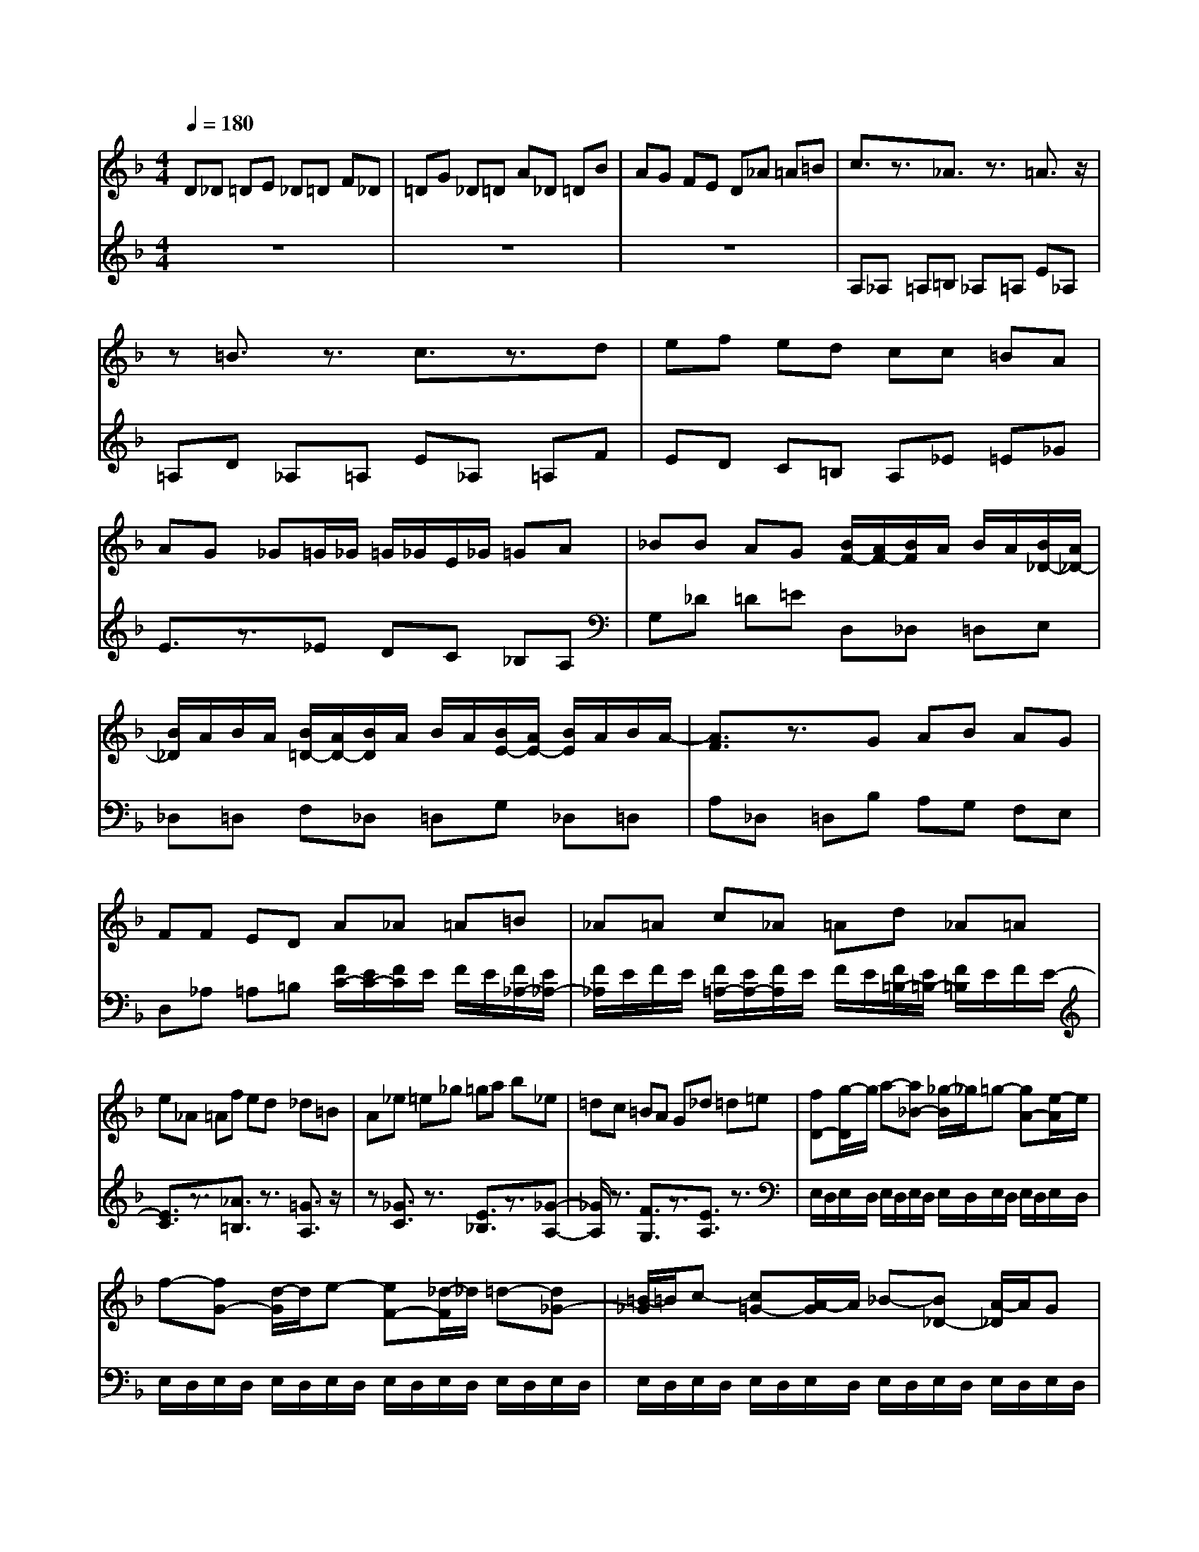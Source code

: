 % input file /afs/.ir/users/q/u/quinlanj/cs221/project/training_data/bwv811h.mid
% format 1 file 4 tracks
Error: Time=44736 Track=2 Note terminated when not on - pitch 62
Error: Time=67776 Track=2 Note terminated when not on - pitch 62
X: 1
T: 
M: 4/4
L: 1/8
Q:1/4=180
% Last note suggests unknown mode tune
K:F % 1 flats
% Time signature=12/16  MIDI-clocks/click=18  32nd-notes/24-MIDI-clocks=8
% Time signature=12/16  MIDI-clocks/click=18  32nd-notes/24-MIDI-clocks=8
V:1
%English Suite 6, 7. Gigue
%%MIDI program 0
D_D =DE _D=D F_D|=DG _D=D A_D =DB|AG FE D_A =A=B|c3/2z3/2_A3/2z3/2 =A3/2z/2|
z=B3/2z3/2 c3/2z3/2d|ef ed cc =BA|AG _G=G/2_G/2 =G/2_G/2E/2_G/2 =GA|_BB AG [B/2F/2-][A/2F/2-][B/2F/2]A/2 B/2A/2[B/2_D/2-][A/2_D/2-]|
[B/2_D/2]A/2B/2A/2 [B/2=D/2-][A/2D/2-][B/2D/2]A/2 B/2A/2[B/2E/2-][A/2E/2-] [B/2E/2]A/2B/2A/2-|[A3/2F3/2]z3/2G AB AG|FF ED A_A =A=B|_A=A c_A =Ad _A=A|
e_A =Af ed _d=B|A_e =e_g =ga b_e|=dc =BA G_d =d=e|[fD-][g/2-D/2]g/2 a-[a_B-] [_g/2-B/2]_g/2=g- [gA-][e/2-A/2]e/2|
f-[fG-] [d/2-G/2]d/2e- [eF-][_d/2-F/2]_d/2 =d-[d_G-]|[=B/2-_G/2]=B/2c- [c=G-][A/2-G/2]A/2 _B-[B_D-] [A/2-_D/2]A/2G|[F/2-B,/2][F/2-A,/2][F/2B,/2]A,/2 B,/2A,/2[_D/2-B,/2][_D/2-A,/2] [_D/2B,/2]A,/2B,/2A,/2 [=D/2-B,/2][D/2-A,/2][D/2B,/2]A,/2|B,/2A,/2[E/2-B,/2][E/2-A,/2] [E/2B,/2]A,/2B,/2A,/2- [F3/2A,3/2]z3/2[_d-E-]|
[_d/2E/2]z3/2 [c3/2D3/2]z3/2[=B3/2F3/2]z3/2|[A3/2_E3/2]z3/2[=B3/2D3/2]z3/2 [_B3/2C3/2]z/2|z[A3/2_E3/2]z3/2 [G3/2D3/2]z3/2A|=B_d =de f=B3-|
[e=B-][_e=B-] [=e/2-=B/2]e/2[_gA-] [_eA-][=e/2-A/2]e/2 _a_e|=e=a _e=e =b_e =ec'|=ba _a_g e_b =a=g|_ge df ed [cA,-][=B/2-A,/2]=B/2|
[A-A][_eA-] [=eA-][_g/2-A/2]_g/2- [_g_A-][e/2-_A/2]e/2 f-[fG-]|[_e/2-G/2]_e/2=e- [e_G-][_e/2-_G/2]_e/2 =e-[eF-] [_d/2-F/2]_d/2=d-|[d=E-][_d/2-E/2]_d/2 =d-[d=A-] [=B/2-A/2]=B/2c- [c_E-][=B/2-_E/2]=B/2|c-[cD-] [A/2-D/2]A/2_B- [B_D-][A/2-_D/2]A/2 B-[BC-]|
[_A/2-C/2]_A/2=A- [A=B,-][_A/2-=B,/2]_A/2 =A-[A=D-] [_G/2-D/2]_G/2_A|=A_A =A=B _A=A _d_A|=A=d _A=A e_A =Af|e[d_A] [_d=A-][eA-] [_aA-][=a2-A2]a/2z/2|
D_D =D=E _D=D F_D|=D=G _D=D A_D =D_B|AG FE D_A =A=B|c3/2z3/2_A3/2z3/2 =A3/2z/2|
z=B3/2z3/2 c3/2z3/2=d|ef ed cc =BA|AG _G=G/2_G/2 =G/2_G/2E/2_G/2 =GA|_BB AG [B/2F/2-][A/2F/2-][B/2F/2]A/2 B/2A/2[B/2_D/2-][A/2_D/2-]|
[B/2_D/2]A/2B/2A/2 [B/2=D/2-][A/2D/2-][B/2D/2]A/2 B/2A/2[B/2E/2-][A/2E/2-] [B/2E/2]A/2B/2A/2-|[A3/2F3/2]z3/2G AB AG|FF ED A_A =A=B|_A=A c_A =Ad _A=A|
e_A =Af ed _d=B|A_e =e_g =ga b_e|=dc =BA G_d =d=e|[fD-][g/2-D/2]g/2 a-[a_B-] [_g/2-B/2]_g/2=g- [gA-][e/2-A/2]e/2|
f-[fG-] [d/2-G/2]d/2e- [eF-][_d/2-F/2]_d/2 =d-[d_G-]|[=B/2-_G/2]=B/2c- [c=G-][A/2-G/2]A/2 _B-[B_D-] [A/2-_D/2]A/2G|[F/2-_B,/2][F/2-A,/2][F/2B,/2]A,/2 B,/2A,/2[_D/2-B,/2][_D/2-A,/2] [_D/2B,/2]A,/2B,/2A,/2 [=D/2-B,/2][D/2-A,/2][D/2B,/2]A,/2|B,/2A,/2[E/2-B,/2][E/2-A,/2] [E/2B,/2]A,/2B,/2A,/2- [F3/2A,3/2]z3/2[_d-E-]|
[_d/2E/2]z3/2 [c3/2D3/2]z3/2[=B3/2F3/2]z3/2|[A3/2_E3/2]z3/2[=B3/2D3/2]z3/2 [_B3/2C3/2]z/2|z[A3/2_E3/2]z3/2 [G3/2D3/2]z3/2A|=B_d =de f=B3-|
[e=B-][_e=B-] [=e/2-=B/2]e/2[_gA-] [_eA-][=e/2-A/2]e/2 _a_e|=e=a _e=e =b_e =ec'|=ba _a_g e_b =a=g|_ge df ed [cA,-][=B/2-A,/2]=B/2|
[A-A][_eA-] [=eA-][_g/2-A/2]_g/2- [_g_A-][e/2-_A/2]e/2 f-[fG-]|[_e/2-G/2]_e/2=e- [e_G-][_e/2-_G/2]_e/2 =e-[eF-] [_d/2-F/2]_d/2=d-|[d=E-][_d/2-E/2]_d/2 =d-[d=A-] [=B/2-A/2]=B/2c- [c_E-][=B/2-_E/2]=B/2|c-[cD-] [A/2-D/2]A/2_B- [B_D-][A/2-_D/2]A/2 B-[BC-]|
[_A/2-C/2]_A/2=A- [A=B,-][_A/2-=B,/2]_A/2 =A-[A=D-] [_G/2-D/2]_G/2_A|=A_A =A=B _A=A _d_A|=A=d _A=A e_A =Af|e[d_A] [_d=A-][eA-] [_aA-][=a2-A2]a/2z/2|
z8|z8|z8|A_B A=G BA FB|
A=E BA DB A_D|=DE _G=G A_E DC|D/2_D/2=D z_E =E_G _A=A|=BF ED [eC-][f/2-C/2]f/2 e[=dF-]|
[f/2-F/2]f/2e [cE-][f/2-E/2]f/2 e[=BD-] [f/2-D/2]f/2e|[AC-][f/2-C/2]f/2 e_A =A=B _d=d|e_B A=G [F/2-E/2][F/2-D/2][F/2E/2]D/2 E/2D/2[_G/2-E/2][_G/2-D/2]|[_G/2E/2]D/2E/2D/2 [=G/2-E/2][G/2-D/2][G/2E/2]D/2 E/2D/2[A/2-E/2][A/2-D/2] [A/2E/2]D/2E/2D/2-|
[B3/2D3/2]z3/2[c3/2_E3/2]z3/2 [d3/2F3/2]z/2|z[=B3/2D3/2]z3/2 [_d3/2G3/2]z3/2[=d-F-]|[d/2F/2]z3/2 [e3/2G3/2]z3/2[_d3/2=E3/2]z3/2|[e/2A/2-][=d/2A/2-][e/2A/2]d/2 e/2d/2e/2d/2 e/2d/2e/2d/2 e/2d/2e/2d/2|
e/2d/2e/2d/2 e/2d/2e/2d2z2z/2|z8|ab a=g ba fb|ae ba db a_d|
=de _g=g a_e dc|=BA _A_e =e_g _a=a|=bf ed _d=d e_B|=AG _G=G AF ED|
[_D/2-_B,/2][_D/2-A,/2][_D/2-B,/2][_D/2-A,/2] [_D/2-B,/2][_D/2-A,/2][_D/2-B,/2][_D/2-A,/2] [_D/2-B,/2][_D/2A,/2]B,/2A,/2 [=D/2-B,/2][D/2-A,/2][D/2B,/2]A,/2|B,/2A,/2[E/2-B,/2][E/2-A,/2] [E/2B,/2]A,/2B,/2A,/2- [F3/2A,3/2]z3/2[B-G-]|[B/2G/2]z3/2 [A3/2D3/2]z3/2[c3/2A3/2]z3/2|[=B3/2E3/2]z3/2[fd-] [e/2-d/2]e/2d [eA-][f/2-A/2]f/2|
=g[g_d-] [a/2-_d/2]a/2_b [b/2=d/2-][a/2d/2-][b/2d/2]a/2 b/2a/2b/2a/2|b/2a/2b/2a/2 b/2a/2b/2a/2 b/2a/2b/2a/2 b/2a/2b/2a/2|b/2a/2b/2a/2 b/2a/2b/2a/2 b/2a/2b/2a/2 b/2a/2b/2a/2|b/2a/2b/2a/2 b/2a/2b/2a/2 b/2a/2b/2a/2 b/2a/2b/2a/2|
b/2a/2b/2a/2 b/2a/2b/2a/2 b/2a/2b/2a/2 b/2a/2b/2a/2-|ab ag ba fb|ae ba db a_d|=de fg a_e dc|
d_d =dE _d=d F_d|=dG _d=d A_d =d_B|AG FE Df =ed|[_dE][=BF] [AG][bA] [a=B][g_d] [f=d-][e/2-d/2]e/2|
[d-dc][gd-_B] [ad-A][b/2-d/2G/2-][b/2-G/2] [b_d-A-][a/2-_d/2A/2]a/2 b-[bc-]|[_a/2-c/2]_a/2=a- [a=B-][_a/2-=B/2]_a/2 =a-[a_B-] [_g/2-B/2]_g/2=g-|[gA-][_g/2-A/2]_g/2 =g-[g=d-] [e/2-d/2]e/2f- [f_A-][e/2-_A/2]e/2|f[fG-] [d/2-G/2]d/2_e- [_e_G-][d/2-_G/2]d/2 _e-[_eF-]|
[_d/2-F/2]_d/2=d- [dE-][_d/2-E/2]_d/2 =d-[d=G-] [=BG-][cG-]|[d-G][d-_G] [d-=G][d-=A] [d-_G][d-=G] [d-_B][d-_G]|[d-=G][d-c] [d-_G][d-=G] [d-d][d-A] [d-B][d-c]|[d-B][d-A] [d-G][d/2B/2-B/2-][B/2-B/2] [B/2E/2-]E/2[A2-_G2-][A/2_G/2]z/2|
z8|z8|z8|AB A=G BA FB|
AE BA DB A_D|=DE _G=G A_E DC|D/2_D/2=D z_E =E_G _A=A|=BF ED [=eC-][f/2-C/2]f/2 e[dF-]|
[f/2-F/2]f/2e [cE-][f/2-E/2]f/2 e[=BD-] [f/2-D/2]f/2e|[AC-][f/2-C/2]f/2 e_A =A=B _d=d|e_B A=G [F/2-E/2][F/2-D/2][F/2E/2]D/2 E/2D/2[_G/2-E/2][_G/2-D/2]|[_G/2E/2]D/2E/2D/2 [=G/2-E/2][G/2-D/2][G/2E/2]D/2 E/2D/2[A/2-E/2][A/2-D/2] [A/2E/2]D/2E/2D/2-|
[B3/2D3/2]z3/2[c3/2_E3/2]z3/2 [d3/2F3/2]z/2|z[=B3/2D3/2]z3/2 [_d3/2G3/2]z3/2[=d-F-]|[d/2F/2]z3/2 [e3/2G3/2]z3/2[_d3/2=E3/2]z3/2|[e/2A/2-][=d/2A/2-][e/2A/2]d/2 e/2d/2e/2d/2 e/2d/2e/2d/2 e/2d/2e/2d/2|
e/2d/2e/2d/2 e/2d/2e/2d2z2z/2|z8|ab ag ba fb|ae ba db a_d|
=de _g=g a_e dc|=BA _A_e =e_g _a=a|=bf ed _d=d e_B|=AG _G=G AF ED|
[_D/2-B,/2][_D/2-A,/2][_D/2-B,/2][_D/2-A,/2] [_D/2-B,/2][_D/2-A,/2][_D/2-B,/2][_D/2-A,/2] [_D/2-B,/2][_D/2A,/2]B,/2A,/2 [=D/2-B,/2][D/2-A,/2][D/2B,/2]A,/2|B,/2A,/2[E/2-B,/2][E/2-A,/2] [E/2B,/2]A,/2B,/2A,/2- [F3/2A,3/2]z3/2[B-G-]|[B/2G/2]z3/2 [A3/2D3/2]z3/2[c3/2A3/2]z3/2|[=B3/2E3/2]z3/2[fd-] [e/2-d/2]e/2d [eA-][f/2-A/2]f/2|
=g[g_d-] [a/2-_d/2]a/2_b [b/2=d/2-][a/2d/2-][b/2d/2]a/2 b/2a/2b/2a/2|b/2a/2b/2a/2 b/2a/2b/2a/2 b/2a/2b/2a/2 b/2a/2b/2a/2|b/2a/2b/2a/2 b/2a/2b/2a/2 b/2a/2b/2a/2 b/2a/2b/2a/2|b/2a/2b/2a/2 b/2a/2b/2a/2 b/2a/2b/2a/2 b/2a/2b/2a/2|
b/2a/2b/2a/2 b/2a/2b/2a/2 b/2a/2b/2a/2 b/2a/2b/2a/2-|ab ag ba fb|ae ba db a_d|=de fg a_e dc|
d_d =dE _d=d F_d|=dG _d=d A_d =d_B|AG FE Df =ed|[_dE][=BF] [AG][bA] [a=B][g_d] [f=d-][e/2-d/2]e/2|
[d-dc][gd-_B] [ad-A][b/2-d/2G/2-][b/2-G/2] [b_d-A-][a/2-_d/2A/2]a/2 b-[bc-]|[_a/2-c/2]_a/2=a- [a=B-][_a/2-=B/2]_a/2 =a-[a_B-] [_g/2-B/2]_g/2=g-|[gA-][_g/2-A/2]_g/2 =g-[g=d-] [e/2-d/2]e/2f- [f_A-][e/2-_A/2]e/2|f[fG-] [d/2-G/2]d/2_e- [_e_G-][d/2-_G/2]d/2 _e-[_eF-]|
[_d/2-F/2]_d/2=d- [dE-][_d/2-E/2]_d/2 =d-[d=G-] [=BG-][cG-]|[d-G][d-_G] [d-=G][d-=A] [d-_G][d-=G] [d-_B][d-_G]|[d-=G][d-c] [d-_G][d-=G] [d-d][d-A] [d-B][d-c]|[d-B][d-A] [d-G][d/2B/2-B/2-][B/2-B/2] [B/2E/2-]E/2[A2-_G2-][A/2_G/2]
V:2
%J.S. Bach, Edition Kalmus
%%MIDI program 0
z8|z8|z8|A,_A, =A,=B, _A,=A, E_A,|
=A,D _A,=A, E_A, =A,F|ED C=B, A,_E =E_G|E3/2z3/2_E DC _B,A,|G,_D =D=E D,_D, =D,E,|
_D,=D, F,_D, =D,G, _D,=D,|A,_D, =D,B, A,G, F,E,|D,_A, =A,=B, [F/2C/2-][E/2C/2-][F/2C/2]E/2 F/2E/2[F/2_A,/2-][E/2_A,/2-]|[F/2_A,/2]E/2F/2E/2 [F/2=A,/2-][E/2A,/2-][F/2A,/2]E/2 F/2E/2[F/2=B,/2-][E/2=B,/2-] [F/2=B,/2]E/2F/2E/2-|
[E3/2C3/2]z3/2[_A3/2=B,3/2]z3/2 [=G3/2A,3/2]z/2|z[_G3/2C3/2]z3/2 [E3/2_B,3/2]z3/2[_G-A,-]|[_G/2A,/2]z3/2 [F3/2G,3/2]z3/2[E3/2A,3/2]z3/2|E,/2D,/2E,/2D,/2 E,/2D,/2E,/2D,/2 E,/2D,/2E,/2D,/2 E,/2D,/2E,/2D,/2|
E,/2D,/2E,/2D,/2 E,/2D,/2E,/2D,/2 E,/2D,/2E,/2D,/2 E,/2D,/2E,/2D,/2|E,/2D,/2E,/2D,/2 E,/2D,/2E,/2D,/2 E,/2D,/2E,/2D,/2 E,/2D,/2E,/2D,/2|D,,_D,, =D,,E,, _D,,=D,, F,,_D,,|=D,,G,, _D,,=D,, A,,_D,, =D,,B,,|
A,,G,, _G,,E,, D,,_A,, =A,,=B,,|C,D, _E,_A,, =G,,F,, E,,D,,|C,,_G,, =G,,=A,, _B,,A,, G,,_D,|=D,=E, F,E, D,_A, =A,=B,|
C4- Cz [D3/2=B,3/2]z/2|z[C3/2A,3/2]z3/2 [=B,3/2_A,3/2]z3/2[_E-_G,-]|[_E/2_G,/2]z3/2 [D3/2E,3/2]z3/2[_D3/2=A,3/2]z3/2|[C3/2D,3/2]z3/2[=B,3/2_A,3/2]z3/2 =A,3/2z/2|
z_G,3/2z3/2 F,/2E,/2F,/2E,/2 F,/2E,/2F,/2E,/2|F,/2E,/2F,/2E,/2 F,/2E,/2F,/2E,/2 F,/2E,/2F,/2E,/2 F,/2E,/2F,/2E,/2|F,/2E,/2F,/2E,/2 F,/2E,/2F,/2E,/2 F,/2E,/2F,/2E,/2 F,/2E,/2F,/2E,/2|F,/2E,/2F,/2E,/2 F,/2E,/2F,/2E,/2 F,/2E,/2F,/2E,/2 F,/2E,/2F,/2E,/2|
F,/2E,/2F,/2E,/2 F,/2E,/2F,/2E,/2 F,/2E,/2F,/2E,/2 F,/2E,/2F,/2E,/2|[_DA,-][=B,A,-] [_DA,-][=DA,-] [=B,A,-][_DA,-] [=EA,-][=B,A,-]|[_DA,-][FA,-] [EA,-][=DA,-] [_DA,-][=B,A,-] [_DA,-][=DA,-]|[F2A,2-] [E4-A,4-] [EA,-]A,|
z8|z8|z8|A,_A, =A,=B, _A,=A, E_A,|
=A,D _A,=A, E_A, =A,F|ED C=B, A,_E =E_G|E3/2z3/2_E DC _B,A,|=G,_D =D=E D,_D, =D,E,|
_D,=D, F,_D, =D,G, _D,=D,|A,_D, =D,B, A,G, F,E,|D,_A, =A,=B, [F/2C/2-][E/2C/2-][F/2C/2]E/2 F/2E/2[F/2_A,/2-][E/2_A,/2-]|[F/2_A,/2]E/2F/2E/2 [F/2=A,/2-][E/2A,/2-][F/2A,/2]E/2 F/2E/2[F/2=B,/2-][E/2=B,/2-] [F/2=B,/2]E/2F/2E/2-|
[E3/2C3/2]z3/2[_A3/2=B,3/2]z3/2 [=G3/2A,3/2]z/2|z[_G3/2C3/2]z3/2 [E3/2_B,3/2]z3/2[_G-A,-]|[_G/2A,/2]z3/2 [F3/2G,3/2]z3/2[E3/2A,3/2]z3/2|E,/2D,/2E,/2D,/2 E,/2D,/2E,/2D,/2 E,/2D,/2E,/2D,/2 E,/2D,/2E,/2D,/2|
E,/2D,/2E,/2D,/2 E,/2D,/2E,/2D,/2 E,/2D,/2E,/2D,/2 E,/2D,/2E,/2D,/2|E,/2D,/2E,/2D,/2 E,/2D,/2E,/2D,/2 E,/2D,/2E,/2D,/2 E,/2D,/2E,/2D,/2|D,,_D,, =D,,E,, _D,,=D,, F,,_D,,|=D,,G,, _D,,=D,, A,,_D,, =D,,B,,|
A,,G,, _G,,E,, D,,_A,, =A,,=B,,|C,D, _E,_A,, =G,,F,, E,,D,,|C,,_G,, =G,,=A,, _B,,A,, G,,_D,|=D,=E, F,E, D,_A, =A,=B,|
C4- Cz [D3/2=B,3/2]z/2|z[C3/2A,3/2]z3/2 [=B,3/2_A,3/2]z3/2[_E-_G,-]|[_E/2_G,/2]z3/2 [D3/2E,3/2]z3/2[_D3/2=A,3/2]z3/2|[C3/2D,3/2]z3/2[=B,3/2_A,3/2]z3/2 =A,3/2z/2|
z_G,3/2z3/2 F,/2E,/2F,/2E,/2 F,/2E,/2F,/2E,/2|F,/2E,/2F,/2E,/2 F,/2E,/2F,/2E,/2 F,/2E,/2F,/2E,/2 F,/2E,/2F,/2E,/2|F,/2E,/2F,/2E,/2 F,/2E,/2F,/2E,/2 F,/2E,/2F,/2E,/2 F,/2E,/2F,/2E,/2|F,/2E,/2F,/2E,/2 F,/2E,/2F,/2E,/2 F,/2E,/2F,/2E,/2 F,/2E,/2F,/2E,/2|
F,/2E,/2F,/2E,/2 F,/2E,/2F,/2E,/2 F,/2E,/2F,/2E,/2 F,/2E,/2F,/2E,/2|[_DA,-][=B,A,-] [_DA,-][=DA,-] [=B,A,-][_DA,-] [=EA,-][=B,A,-]|[_DA,-][FA,-] [EA,-][=DA,-] [_DA,-][=B,A,-] [_DA,-][=DA,-]|[F2A,2-] [E4-A,4-] [EA,-]A,|
EF ED FE CF|E=B, FE A,F E_A,|=A,=B, _D=D E_B, A,=G,|F,3/2z3/2B,3/2z3/2 A,3/2z/2|
zG,3/2z3/2 F,3/2z3/2E,|D,_D, =D,E, _G,_G, =G,A,|A,=B, CC/2=B,/2 C3/2z/2 =B,A,|_A,_A, =A,=B, =B,/2A,/2=B,/2A,/2 =B,/2A,/2=B,/2A,/2|
=B,/2A,/2=B,/2A,/2 =B,/2A,/2=B,/2A,/2 =B,/2A,/2=B,/2A,/2 =B,/2A,/2=B,/2A,/2|A,3/2z3/2=B, A,_A, =A,=B,|_D_D =DE D,_E, D,C,|_E,D, B,,_E, D,A,, _E,D,|
G,,_E, D,_G,, =G,,A,, =B,,C,|D,_A,, G,,F,, E,,D,, _D,,_A,,|=A,,=B,, _D,=D, =E,_B,, A,,G,,|_G,,E,, =D,,C,- [C,/2_G,,/2-]_G,,/2E,, D,-[D,/2=G,,/2-]G,,/2|
_G,,E,- [E,/2A,,/2-]A,,/2=G,, _G,-[_G,/2B,,/2-]B,,/2 A,,F,-|[F,/2C,/2-]C,/2=B,, E,-[E,/2D,/2-]D,/2 _D,-[_B,-_D,] [B,/2=D,/2-]D,/2E,|[A,3/2F,3/2]z3/2[E/2B,/2-][D/2B,/2-] [E/2B,/2]D/2E/2D/2 [E/2A,/2-][D/2A,/2-][E/2A,/2]D/2|E/2D/2[E/2=G,/2-][D/2G,/2-] [E/2G,/2]D/2E/2D/2- [D3/2F,3/2]z3/2[B,-G,-]|
[B,/2G,/2]z3/2 [C3/2A,3/2]z3/2[A,3/2_G,3/2]z3/2|_A,3/2z3/2[C3/2=A,3/2]z3/2 [D3/2=B,3/2]z/2|z[=B,3/2_A,3/2]z3/2 [E3/2=A,3/2]z3/2A,,|=B,,_D, =D,E, _G,_A, =A,=B,|
A,,_B,, A,,G,, B,,A,, F,,B,,|A,,E,, B,,A,, D,,B,, A,,_D,,|=D,,E,, _G,,=G,, A,,_E,, =E,,_G,,|=G,,A,, =B,,_A,, =A,,=B,, _D,=D,|
E,_B,, A,,G,, F,-[F,/2A,,/2-]A,,/2 _A,,_G,-|[_G,/2B,,/2-]B,,/2=A,, =G,-[G,/2B,,/2-]B,,/2 A,,_A,- [_A,/2C,/2-]C,/2=B,,|=A,-[A,/2C,/2-]C,/2 =B,,E,- [E,/2D,/2-]D,/2_D, _B,-[B,/2=D,/2-]D,/2|_D,=B,- [=B,/2E,/2-]E,/2_E, C-[C/2=E,/2-]E,/2 _E,_D-|
[_D/2F,/2-]F,/2=E, =D-[D/2F,/2-]F,/2 E,A,- [A,/2G,/2-]G,/2_G,|[_B,=G,-][_D/2-G,/2]_D/2 =DB,- [_D/2-B,/2]_D/2=D A,-[_D/2-A,/2]_D/2|=DG,- [_D/2-G,/2]_D/2=D F,_D =DB,|A,G, F,E, =D,G, A,B,|
A,B, A,G, B,A, F,B,|A,E, B,A, D,B, A,_D,|=D,E, F,G, A,=B, _D=D|z8|
z8|z2 A,3/2z4z/2|_B,/2A,/2B,/2A,/2 B,/2A,/2B,/2A,/2 B,/2A,/2B,/2A,/2 B,/2A,/2B,/2A,/2|B,/2A,/2B,/2A,/2 B,/2A,/2B,/2A,/2 B,/2A,/2B,/2A,/2 B,/2A,/2B,/2A,/2|
B,/2A,/2B,/2A,/2 B,/2A,/2B,/2A,/2 B,/2A,/2B,/2A,/2 B,/2A,/2B,/2A,/2|D,_E, D,C, _E,D, _B,,_E,|D,A,, _E,D, G,,_E, D,_G,,|=G,,A,, B,,G,, _D,2<D,,2|
EF ED FE CF|E=B, FE A,F E_A,|=A,=B, _D=D E_B, A,G,|F,3/2z3/2B,3/2z3/2 A,3/2z/2|
zG,3/2z3/2 F,3/2z3/2=E,|=D,_D, =D,E, _G,_G, =G,A,|A,=B, CC/2=B,/2 C3/2z/2 =B,A,|_A,_A, =A,=B, =B,/2A,/2=B,/2A,/2 =B,/2A,/2=B,/2A,/2|
=B,/2A,/2=B,/2A,/2 =B,/2A,/2=B,/2A,/2 =B,/2A,/2=B,/2A,/2 =B,/2A,/2=B,/2A,/2|A,3/2z3/2=B, A,_A, =A,=B,|_D_D =DE D,_E, D,C,|_E,D, B,,_E, D,A,, _E,D,|
G,,_E, D,_G,, =G,,A,, =B,,C,|D,_A,, G,,F,, E,,D,, _D,,_A,,|=A,,=B,, _D,=D, =E,_B,, A,,G,,|_G,,E,, =D,,C,- [C,/2_G,,/2-]_G,,/2E,, D,-[D,/2=G,,/2-]G,,/2|
_G,,E,- [E,/2A,,/2-]A,,/2=G,, _G,-[_G,/2B,,/2-]B,,/2 A,,F,-|[F,/2C,/2-]C,/2=B,, E,-[E,/2D,/2-]D,/2 _D,-[_B,-_D,] [B,/2=D,/2-]D,/2E,|[A,3/2F,3/2]z3/2[E/2B,/2-][D/2B,/2-] [E/2B,/2]D/2E/2D/2 [E/2A,/2-][D/2A,/2-][E/2A,/2]D/2|E/2D/2[E/2=G,/2-][D/2G,/2-] [E/2G,/2]D/2E/2D/2- [D3/2F,3/2]z3/2[B,-G,-]|
[B,/2G,/2]z3/2 [C3/2A,3/2]z3/2[A,3/2_G,3/2]z3/2|_A,3/2z3/2[C3/2=A,3/2]z3/2 [D3/2=B,3/2]z/2|z[=B,3/2_A,3/2]z3/2 [E3/2=A,3/2]z3/2A,,|=B,,_D, =D,E, _G,_A, =A,=B,|
A,,_B,, A,,G,, B,,A,, F,,B,,|A,,E,, B,,A,, D,,B,, A,,_D,,|=D,,E,, _G,,=G,, A,,_E,, =E,,_G,,|=G,,A,, =B,,_A,, =A,,=B,, _D,=D,|
E,_B,, A,,G,, F,-[F,/2A,,/2-]A,,/2 _A,,_G,-|[_G,/2B,,/2-]B,,/2=A,, =G,-[G,/2B,,/2-]B,,/2 A,,_A,- [_A,/2C,/2-]C,/2=B,,|=A,-[A,/2C,/2-]C,/2 =B,,E,- [E,/2D,/2-]D,/2_D, _B,-[B,/2=D,/2-]D,/2|_D,=B,- [=B,/2E,/2-]E,/2_E, C-[C/2=E,/2-]E,/2 _E,_D-|
[_D/2F,/2-]F,/2=E, =D-[D/2F,/2-]F,/2 E,A,- [A,/2G,/2-]G,/2_G,|[_B,=G,-][_D/2-G,/2]_D/2 =DB,- [_D/2-B,/2]_D/2=D A,-[_D/2-A,/2]_D/2|=DG,- [_D/2-G,/2]_D/2=D F,_D =DB,|A,G, F,E, =D,G, A,B,|
A,B, A,G, B,A, F,B,|A,E, B,A, D,B, A,_D,|=D,E, F,G, A,=B, _D=D|z8|
z8|z2 A,3/2z4z/2|_B,/2A,/2B,/2A,/2 B,/2A,/2B,/2A,/2 B,/2A,/2B,/2A,/2 B,/2A,/2B,/2A,/2|B,/2A,/2B,/2A,/2 B,/2A,/2B,/2A,/2 B,/2A,/2B,/2A,/2 B,/2A,/2B,/2A,/2|
B,/2A,/2B,/2A,/2 B,/2A,/2B,/2A,/2 B,/2A,/2B,/2A,/2 B,/2A,/2B,/2A,/2|D,_E, D,C, _E,D, _B,,_E,|D,A,, _E,D, G,,_E, D,_G,,|=G,,A,, B,,G,, _D,D,,2-D,,/2
%Arr. Gary Bricault, (c) 1997
